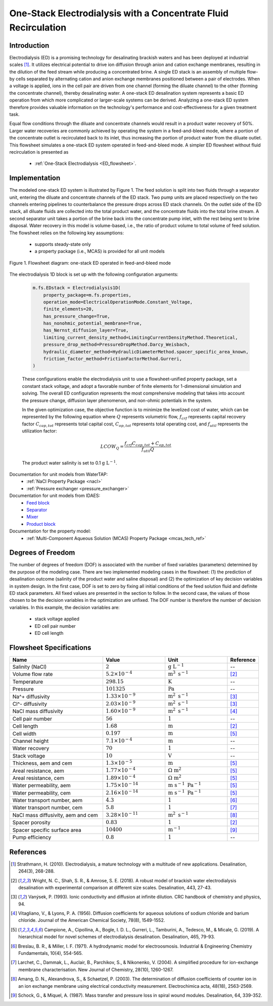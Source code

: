 .. _ED_flowsheet_with_recirc:

One-Stack Electrodialysis with a Concentrate Fluid Recirculation
================================================================

Introduction
------------
Electrodialysis (ED) is a promising technology for desalinating brackish waters and has been deployed at industrial scales [1]_. It utilizes electrical potential to drive ion diffusion through anion and cation exchange membranes, resulting in the dilution of the feed stream while producing a concentrated brine. A single ED stack is an assembly of multiple flow-by cells separated by alternating cation and anion exchange membranes positioned between a pair of electrodes. When a voltage is applied, ions in the cell pair are driven from one channel (forming the diluate channel) to the other (forming the concentrate channel), thereby desalinating water. A one-stack ED desalination system represents a basic ED operation from which more complicated or larger-scale systems can be derived. Analyzing a one-stack ED system therefore provides valuable information on the technology's performance and cost-effectiveness for a given treatment task.

Equal flow conditions through the diluate and concentrate channels would result in a product water recovery of 50%. Larger water recoveries are commonly achieved by operating the system in a feed-and-bleed mode, where a portion of the concentrate outlet is recirculated back to its inlet, thus increasing the portion of product water from the diluate outlet. This flowsheet simulates a one-stack ED system operated in feed-and-bleed mode.  A simpler ED flowsheet without fluid recirculation is presented as 

     * :ref:`One-Stack Electrodialysis <ED_flowsheet>`.

Implementation
--------------

The modeled one-stack ED system is illustrated by Figure 1. The feed solution is split into two fluids through a separator unit, entering the diluate and concentrate channels of the ED stack. Two pump units are placed respectively on the two channels entering pipelines to counterbalance the pressure drops across ED stack channels.  On the outlet side of the ED stack, all diluate fluids are collected into the total product water, and the concentrate fluids into the total brine stream.  A second separator unit takes a portion of the brine back into the concentrate pump inlet, with the rest being sent to brine disposal. Water recovery in this model is volume-based, i.e., the ratio of product volume to total volume of feed solution. The flowsheet relies on the following key assumptions:

    * supports steady-state only
    * a property package (i.e., MCAS) is provided for all unit models

.. figure:: ../../_static/flowsheets/ed_conc_recirc.png
    :width: 500
    :align: center

    Figure 1. Flowsheet diagram: one-stack ED operated in feed-and-bleed mode

The electrodialysis 1D block is set up with the following configuration arguments:

 .. code-block::
    
    m.fs.EDstack = Electrodialysis1D(
        property_package=m.fs.properties,
        operation_mode=ElectricalOperationMode.Constant_Voltage,
        finite_elements=20,
        has_pressure_change=True,
        has_nonohmic_potential_membrane=True,
        has_Nernst_diffusion_layer=True,
        limiting_current_density_method=LimitingCurrentDensityMethod.Theoretical,
        pressure_drop_method=PressureDropMethod.Darcy_Weisbach,
        hydraulic_diameter_method=HydraulicDiameterMethod.spacer_specific_area_known,
        friction_factor_method=FrictionFactorMethod.Gurreri,
    )

 These configurations enable the electrodialysis unit to use a flowsheet-unified property package, set a constant stack voltage, and adopt a favorable number of finite elements for 1-dimensional simulation and solving. The overall ED configuration represents the most comprehensive modeling that takes into account the pressure change, diffusion layer phenomenon, and non-ohmic potentials in the system. 

 In the given optimization case, the objective function is to minimize the levelized cost of water, which can be represented by the following equation
 where :math:`Q` represents volumetric flow, :math:`f_{crf}` represents capital recovery factor
 :math:`C_{cap,tot}` represents total capital cost, :math:`C_{op,tot}` represents total operating cost, and
 :math:`f_{util}` represents the utilization factor:

     .. math::
         LCOW_{Q} = \frac{f_{crf}   C_{cap,tot} + C_{op,tot}}{f_{util} Q}

 The product water salinity is set to 0.1 :math:`\text{g L}^{-1}`.

Documentation for unit models from WaterTAP: 
    * :ref:`NaCl Property Package <nacl>`
    * :ref:`Pressure exchanger <pressure_exchanger>`
Documentation for unit models from IDAES: 
    * `Feed block <https://idaes-pse.readthedocs.io/en/latest/reference_guides/model_libraries/generic/unit_models/feed.html>`_
    * `Separator <https://idaes-pse.readthedocs.io/en/latest/reference_guides/model_libraries/generic/unit_models/separator.html>`_
    * `Mixer <https://idaes-pse.readthedocs.io/en/latest/reference_guides/model_libraries/generic/unit_models/mixer.html>`_
    * `Product block <https://idaes-pse.readthedocs.io/en/latest/reference_guides/model_libraries/generic/unit_models/product.html>`_
Documentation for the property model:
    * :ref:`Multi-Component Aqueous Solution (MCAS) Property Package <mcas_tech_ref>`

Degrees of Freedom
------------------
The number of degrees of freedom (DOF) is associated with the number of fixed variables (parameters) determined by the purpose of the modeling case. 
There are two implemented modeling cases in the flowsheet: (1) the prediction of desalination outcome (salinity of the product water and saline disposal) 
and (2) the optimization of key decision variables in system design.  In the first case, DOF is set to zero by fixing all initial conditions 
of the feed solution fluid and definite ED stack parameters. 
All fixed values are presented in the section to follow. 
In the second case, the values of those chosen to be the decision variables in the optimization are unfixed. 
The DOF number is therefore the number of decision variables. In this example, the decision variables are:

    * stack voltage applied
    * ED cell pair number 
    * ED cell length

Flowsheet Specifications
------------------------
.. csv-table:: 
   :header: Name, Value, Unit, Reference
   :widths: 30, 20, 20, 10

   "Salinity (NaCl)", ":math:`2`", ":math:`\text{g L}^{-1}`", "--"
   "Volume flow rate", ":math:`5.2 \times 10^{-4}`", ":math:`\text{m}^3 \text{ s}^{-1}`", [2]_
   "Temperature", ":math:`298.15`", ":math:`\text{K}`", "--"
   "Pressure", ":math:`101325`", ":math:`\text{Pa}`", "--"
   "Na^+ diffusivity", ":math:`1.33 \times 10^{-9}`", ":math:`\text{m}^2 \text{ s}^{-1}`",[3]_
   "Cl^- diffusivity", ":math:`2.03 \times 10^{-9}`", ":math:`\text{m}^2 \text{ s}^{-1}`",[3]_
   "NaCl mass diffusivity", ":math:`1.60 \times 10^{-9}`", ":math:`\text{m}^2 \text{ s}^{-1}`", [4]_
   "Cell pair number", ":math:`56`", ":math:`1`", "--"
   "Cell length", ":math:`1.68`", ":math:`\text{m}`", [2]_
   "Cell width", ":math:`0.197`", ":math:`\text{m}`",[5]_
   "Channel height", ":math:`7.1 \times 10^{-4}`", ":math:`\text{m}`", "--"
   "Water recovery", ":math:`70%`", ":math:`1`", "--"
   "Stack voltage", ":math:`10`", ":math:`\text{V}`", "--"
   "Thickness, aem and cem", ":math:`1.3 \times 10^{-5}`", ":math:`\text{m}`",[5]_
   "Areal resistance, aem", ":math:`1.77 \times 10^{-4}`", ":math:`\Omega \text{ m}^2`", [5]_
   "Areal resistance, cem", ":math:`1.89 \times 10^{-4}`", ":math:`\Omega \text{ m}^2`",[5]_
   "Water permeability, aem", ":math:`1.75 \times 10^{-14}`", ":math:`\text{m} \text{ s}^{-1} \text{ Pa}^{-1}`",[5]_
   "Water permeability, cem", ":math:`2.16 \times 10^{-14}`", ":math:`\text{m} \text{ s}^{-1} \text{ Pa}^{-1}`", [5]_
   "Water transport number, aem", ":math:`4.3`", ":math:`1`",[6]_
   "Water transport number, cem", ":math:`5.8`", ":math:`1`", [7]_
   "NaCl mass diffusivity, aem and cem", ":math:`3.28 \times 10^{-11}`", ":math:`\text{m}^2 \text{ s}^{-1}`", [8]_
   "Spacer porosity", ":math:`0.83`", ":math:`1`", [2]_
   "Spacer specific surface area", ":math:`10400`", ":math:`\text{m}^{-1}`", [9]_
   "Pump efficiency", ":math:`0.8`", ":math:`1`", "--"


References
----------
.. [1] Strathmann, H. (2010). Electrodialysis, a mature technology with a multitude of new applications. Desalination, 264(3), 268-288.
.. [2] Wright, N. C., Shah, S. R., & Amrose, S. E. (2018). A robust model of brackish water electrodialysis desalination with experimental comparison at different size scales. Desalination, 443, 27-43.
.. [3] Vanýsek, P. (1993). Ionic conductivity and diffusion at infinite dilution. CRC handbook of chemistry and physics, 94.
.. [4] Vitagliano, V., & Lyons, P. A. (1956). Diffusion coefficients for aqueous solutions of sodium chloride and barium chloride. Journal of the American Chemical Society, 78(8), 1549-1552.
.. [5] Campione, A., Cipollina, A., Bogle, I. D. L., Gurreri, L., Tamburini, A., Tedesco, M., & Micale, G. (2019). A hierarchical model for novel schemes of electrodialysis desalination. Desalination, 465, 79-93.
.. [6] Breslau, B. R., & Miller, I. F. (1971). A hydrodynamic model for electroosmosis. Industrial & Engineering Chemistry Fundamentals, 10(4), 554-565.
.. [7] Larchet, C., Dammak, L., Auclair, B., Parchikov, S., & Nikonenko, V. (2004). A simplified procedure for ion-exchange membrane characterisation. New Journal of Chemistry, 28(10), 1260-1267.
.. [8] Amang, D. N., Alexandrova, S., & Schaetzel, P. (2003). The determination of diffusion coefficients of counter ion in an ion exchange membrane using electrical conductivity measurement. Electrochimica acta, 48(18), 2563-2569.
.. [9] Schock, G., & Miquel, A. (1987). Mass transfer and pressure loss in spiral wound modules. Desalination, 64, 339-352.